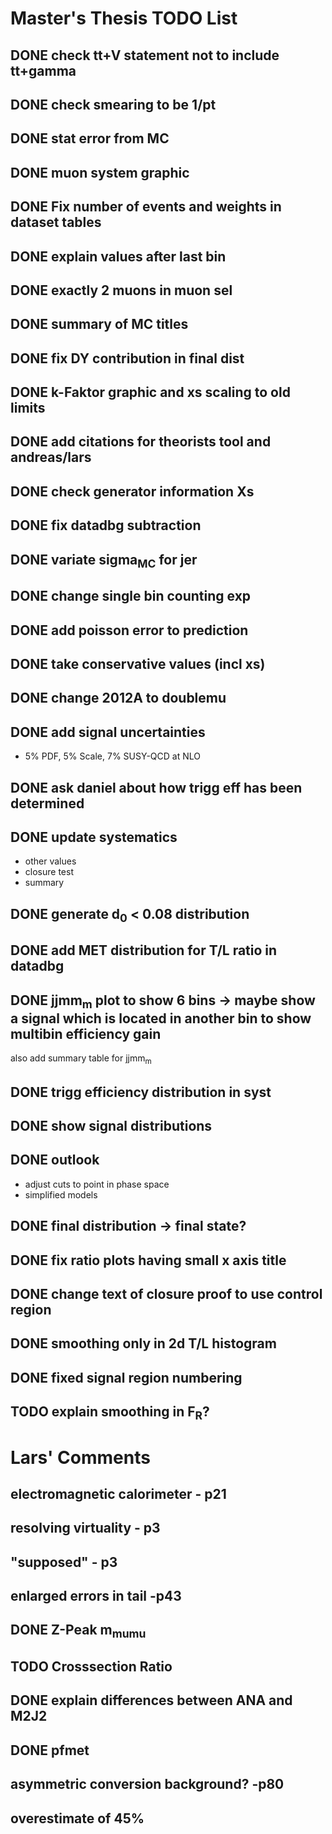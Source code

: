 * *Master's Thesis TODO List*
** DONE check tt+V statement not to include tt+gamma
** DONE check smearing to be 1/pt
** DONE stat error from MC
** DONE muon system graphic
** DONE Fix number of events and weights in dataset tables
** DONE explain values after last bin 
** DONE exactly 2 muons in muon sel
** DONE summary of MC titles
** DONE fix DY contribution in final dist
** DONE k-Faktor graphic and xs scaling to old limits
** DONE add citations for theorists tool and andreas/lars
** DONE check generator information Xs
** DONE fix datadbg subtraction
** DONE variate sigma_MC for jer
** DONE change single bin counting exp
** DONE add poisson error to prediction
** DONE take conservative values (incl xs)
** DONE change 2012A to doublemu
** DONE add signal uncertainties
   - 5% PDF, 5% Scale, 7% SUSY-QCD at NLO
** DONE ask daniel about how trigg eff has been determined
** DONE update systematics
   - other values
   - closure test
   - summary
** DONE generate d_0 < 0.08 distribution
** DONE add MET distribution for T/L ratio in datadbg
** DONE jjmm_m plot to show 6 bins -> maybe show a signal which is located in another bin to show multibin efficiency gain
   also add summary table for jjmm_m
** DONE trigg efficiency distribution in syst
** DONE show signal distributions
** DONE outlook
   - adjust cuts to point in phase space
   - simplified models
** DONE final distribution -> final state?
** DONE fix ratio plots having small x axis title
** DONE change text of closure proof to use control region
** DONE smoothing only in 2d T/L histogram
** DONE fixed signal region numbering
** TODO explain smoothing in F_R?
* Lars' Comments
** electromagnetic calorimeter - p21
** resolving virtuality - p3
** "supposed" - p3
** enlarged errors in tail -p43
** DONE Z-Peak m_mumu
** TODO Crosssection Ratio
** DONE explain differences between ANA and M2J2
** DONE pfmet
** asymmetric conversion background? -p80
** overestimate of 45%
